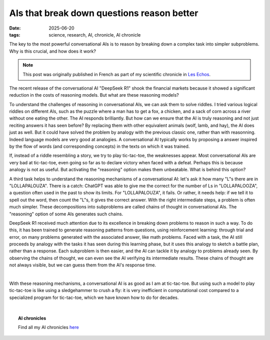 ============================================
AIs that break down questions reason better
============================================

:date: 2025-06-20
:tags: science, research, AI, chronicle, AI chronicle

.. image:: ../science/attachments/ai_thinking.jpg
   :align: right
   :scale: 15 %
   :class: small
   :alt: Image generated with "LeChat", with the prompt "Please generate an image of an AI that is thinking deeply. Philosophical references may be welcomed, for instance like the classic hamlet holding skull cliché."

The key to the most powerful conversational AIs is to reason by breaking
down a complex task into simpler subproblems. Why is this crucial, and
how does it work?

.. note::

   This post was originally published in French as part of my scientific
   chronicle in `Les Echos
   <https://www.lesechos.fr/idees-debats/sciences-prospective/les-ia-qui-decomposent-les-questions-raisonnent-mieux-2151428>`_.


The recent release of the conversational AI "DeepSeek R1" shook the
financial markets because it showed a significant reduction in the costs
of reasoning models. But what are these reasoning models?

To understand the challenges of reasoning in conversational AIs, we can
ask them to solve riddles. I tried various logical riddles on different
AIs, such as the puzzle where a man has to get a fox, a chicken, and a
sack of corn across a river without one eating the other. The AI responds
brilliantly. But how can we ensure that the AI is truly reasoning and not
just reciting answers it has seen before? By replacing them with other
equivalent animals (wolf, lamb, and hay), the AI does just as well. But
it could have solved the problem by analogy with the previous classic
one, rather than with reasonning. Indeed language models are very good at
analogies. A conversational AI typically works by proposing a answer
inspired by the flow of words (and corresponding concepts) in the texts
on which it was trained.

If, instead of a riddle resembling a story, we try to play tic-tac-toe,
the weaknesses appear. Most conversational AIs are very bad at
tic-tac-toe, even going so far as to declare victory when faced with a
defeat. Perhaps this is because analogy is not as useful. But activating
the "reasoning" option makes them unbeatable. What is behind this option?

A third task helps to understand the reasoning mechanisms of a
conversational AI: let's ask it how many "L"s there are in
"LOLLAPALOUZA". There is a catch: ChatGPT was able to give me the correct
for the number of Ls in "LOLLAPALOOZA", a question often used in the past
to show its limits. For "LOLLAPALOUZA", it fails. Or rather, it needs
help: if we tell it to spell out the word, then count the "L"s, it gives
the correct answer. With the right intermediate steps, a problem is often
much simpler. These decompositions into subproblems are called chains of
thought in conversational AIs. The "reasoning" option of some AIs
generates such chains.

DeepSeek R1 received much attention due to its excellence in breaking
down problems to reason in such a way. To do this, it has been trained to
generate reasoning patterns from questions, using reinforcement learning:
through trial and error, on many problems generated with the associated
answer, like math problems. Faced with a task, the AI still proceeds by
analogy with the tasks it has seen during this learning phase, but it
uses this analogy to sketch a battle plan, rather than a response. Each
subproblem is then easier, and the AI can tackle it by analogy to
problems already seen. By observing the chains of thought, we can even
see the AI verifying its intermediate results. These chains of thought
are not always visible, but we can guess them from the AI's response
time.

|

With these reasoning mechanisms, a conversational AI is as good as I am
at tic-tac-toe. But using such a model to play tic-tac-toe is like using
a sledgehammer to crush a fly: it is very inefficient in computational
cost compared to a specialized program for tic-tac-toe, which we have
known how to do for decades.

|

.. topic:: AI chronicles

    Find all my AI chronicles `here <https://gael-varoquaux.info/tag/ai-chronicle.html>`_

